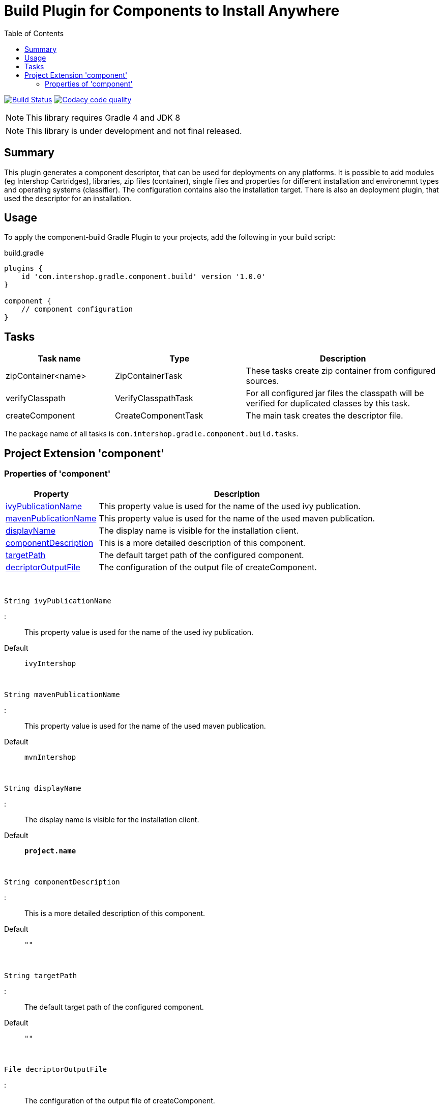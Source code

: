 = Build Plugin for Components to Install Anywhere
:source-highlighter: prettify
:blank: pass:[ +]
:latestRevision: 1.0.0
:icons: font
:toc:

image:https://travis-ci.org/IntershopCommunicationsAG/component-build-plugin.svg?branch=master["Build Status", link="https://travis-ci.org/IntershopCommunicationsAG/component-build-plugin"]
image:https://api.codacy.com/project/badge/Grade/9d88a63723864ca7bd77e9c05e8d1e48["Codacy code quality", link="https://www.codacy.com/app/IntershopCommunicationsAG/component-build-plugin?utm_source=github.com&utm_medium=referral&utm_content=IntershopCommunicationsAG/component-build-plugin&utm_campaign=Badge_Grade"]

NOTE: This library requires Gradle 4 and JDK 8

NOTE: This library is under development and not final released.


== Summary
This plugin generates a component descriptor, that can be used for deployments on any platforms. It is possible to
add modules (eg Intershop Cartridges), libraries, zip files (container), single files and properties for different
installation and environemnt types and operating systems (classifier). The configuration contains also the installation
target.
There is also an deployment plugin, that used the descriptor for an installation.

== Usage
To apply the component-build Gradle Plugin to your projects, add the following in your build script:

[source,groovy]
[subs=+attributes]
.build.gradle
----
plugins {
    id 'com.intershop.gradle.component.build' version '{latestRevision}'
}

component {
    // component configuration
}
----

== Tasks

[cols="25%,30%,45%", width="100%, options="header"]
|===
|Task name                   | Type                 | Description

|zipContainer<name> | ZipContainerTask     | These tasks create zip container from configured sources.
|verifyClasspath              | VerifyClasspathTask  | For all configured jar files the classpath will be verified for duplicated classes by this task.
|createComponent              | CreateComponentTask  | The main task creates the descriptor file.
|===

The package name of all tasks is `com.intershop.gradle.component.build.tasks`.

== Project Extension 'component'

=== Properties of 'component'

[width="100%", cols="25%,75%" options="header"]
|===
|Property | Description

| <<ivyPublicationName,ivyPublicationName>>     | This property value is used for the name of the used ivy publication.
| <<mavenPublicationName,mavenPublicationName>> | This property value is used for the name of the used maven publication.
| <<displayName,displayName>>                   | The display name is visible for the installation client.
| <<componentDescription,componentDescription>> | This is a more detailed description of this component.
| <<targetPath,targetPath>>                     | The default target path of the configured component.
| <<decriptorOutputFile,decriptorOutputFile>>   | The configuration of the output file of createComponent.
|===

{blank}
[[ivyPublicationName]]
[source,groovy]
String ivyPublicationName

:::
This property value is used for the name of the used ivy publication.
Default:: `ivyIntershop`

{blank}
[[mavenPublicationName]]
[source,groovy]
String mavenPublicationName

:::
This property value is used for the name of the used maven publication.
Default:: `mvnIntershop`

{blank}
[[displayName]]
[source,groovy]
String displayName

:::
The display name is visible for the installation client.
Default:: `*project.name*`

{blank}
[[componentDescription]]
[source,groovy]
String componentDescription

:::
This is a more detailed description of this component.
Default:: `""`

{blank}
[[targetPath]]
[source,groovy]
String targetPath

:::
The default target path of the configured component.
Default:: `""`

{blank}
[[decriptorOutputFile]]
[source,groovy]
File decriptorOutputFile

:::
The configuration of the output file of createComponent.
Default:: `*project.buildDir*/componentBuild/descriptor/file.component`



|*types* | Set<String> | [] | This is a list of deployment and environement types of the component. (*read only*)
|*libs*              | LibraryItemContainer       | &nbsp; | This is the data container for all libraries. (*read only*)
|*modules*           | ModuleItemContainer        | &nbsp; | This configuration contains all libraries. (*read only*)
|*dependencyMngt*    | DependencyMngtContainer    | &nbsp; | This container holds all dependency related configuration parameters. (*read only*)
|*fileItems*         | FileItemContainer          | &nbsp; | This is the configuration of all single files. (*read only*)
|*containers*        | FileContainerItemContainer | &nbsp; | File containers can be configured in this configuration. (*read only*)
|*propertyItems*     | PropertyItemContainer      | &nbsp; | Properties can be configured in this container. (*read only*)
|===


=== Methods of 'component'

[cols="18%,45%,36%"*, width="95%", options="header"]
|===
|Method     | Parameters | Description

|*addType*  | `String` | Add a deployment or environment type to the list of types. The method returns false, if the new type is already a member of the list.
|*addTypes* | `Collection<String>` | Add a collection of deployment or environment types to the list of types. The method returns false, if the one of the list is already a member of the list.
|*libs*     | `Action<? super LibraryItemContainer>` +
`Closure` | Initialize container for library configuration.
|*modules*          | `Action<? super ModuleItemContainer>` +
`Closure` | Initialize container for modul configuration.
|*dependencyMngt*   | `Action<? super DependencyMngtContainer>` +
`Closure` | Initialize container for dependency management container. This includes also the configuration for the class collision verification.
|*fileItems*        | `Action<? super FileItemContainer>` +
`Closure` | Initialize container for single files.
|*containers*       | `Action<? super FileContainerItemContainer>` +
`Closure` | Initialize container for addtional file item containers.
|*propertyItems*    | `Action<? super PropertyItemContainer>` +
`Closure` | Initialize container for properties.
|===

=== Configuration for libs, modules, fileitems and file container

==== Properties of containers and items

[cols="25%,10%,10%,55%", width="95%, options="header"]
|===
|Property | Type | Default value | Description

|*contentType*       | `String`           | `IMMUTABLE` | This setting specifies the handling of the folder / files. +
The following values are allowed: +
*IMMUTABLE* - statischer content will be replaced during the update +
*DATA* - existing files can not be replaced by new files +
*CONFIGURATION* - configuration files will be changed during the configuration +
*UNSPECIFIED* - not specified content
|*types*             | `Set<String>`      | `[]`   | This is a list of deployment and environement types of the component. (*read only*) +
It is used for all items.
|===

==== Methods of containers and items

[cols="10%,38%,52%"*, width="95%", options="header"]
|===
|Method     | Parameters | Description

|*setTypes* | `Collection<String>` | Set a collection of deployment or environment types to the list of types.
|*addType*  | `String` | Add a deployment or environment type to the list of types. The method returns false, if the new type is already a member of the list.
|*addTypes* | `Collection<String>` | Add a collection of deployment or environment types to the list of types. The method returns false, if the one of the list is already a member of the list.
|===

=== Container 'libs'

This configuration contains the library configuration of a components. A library is a Maven dependency that includes one jar file.

==== Properties of 'libs'

[cols="25%,10%,10%,55%", width="95%, options="header"]
|===
|Property | Type | Default value | Description

|*items*             | `Set<LibraryItem>` | `[]`   | Set of all configured dependencies for library items.
|*resolveTransitive* | `boolean`          | `true` | If this value is true, dependencies will be resolved transitive.
|*targetPath*        | `String`           | `""`   | A target path for all libraries.
|===

==== Methods of 'libs'

[cols="10%,38%,52%"*, width="95%", options="header"]
|===
|Method     | Parameters | Description

|*add* | `Object`, `String...` | Creates an new instance of a library item with the dependency from the object and a list of types. It adds this item to the list and returns the instance for further configuration.
|*add* | `Object` | Creates an new instance of a library item with the dependency from the object, adds this to the list and returns it for further configuration. Types of the container are used as a default configuration.
|*add* | `Collection<Object>` | Creates new instances of library items from the object list with a types list from the container. All items a added to the list of items.
|*add* | `Object`, `Action<? super LibraryItem>` | Creates an new instance of a library item with the dependency from the object and configures this instance. The item is added to the list of items.
|*add* | `Object`, `Closure` | Creates an new instance of a library item with the dependency from the object and configures this instance. The item is added to the list of items.
|===

==== Configuration of LibraryItem

===== Properties

[cols="25%,10%,10%,55%", width="95%, options="header"]
|===
|Property | Type | Default value | Description

|*dependency*        | `DependencyConfig` | &nbsp; | The dependency configuration of this library.
|*resolveTransitive* | `boolean`          | `true` | If this value is true, the dependency will be resolved transitive.
|*targetName*        | `String`           | `""`   | The target name of this library artifact. The default configuration is `$group_$name_$version`.
|===

=== Container 'modules'

This configuration contains the module configuration of a components. A module is an Ivy dependency that includes different files. In future releases this will replaced and an own
descriptor will be used.

==== Properties of 'modules'

[cols="25%,10%,10%,55%", width="95%, options="header"]
|===
|Property | Type | Default value | Description

|*items*             | `Set<ModuleItem>` | `[]`   | Set of all configured dependencies for module items.
|*resolveTransitive* | `boolean`          | `true` | If this value is true, dependencies will be resolved transitive.
|*targetPath*        | `String`           | `""`   | A target path for all modules.
|===

==== Methods of 'modules'

[cols="10%,38%,52%"*, width="95%", options="header"]
|===
|Method     | Parameters | Description

|*add* | `Object`, `String...` | Creates an new instance of a module item with the dependency from the object and a list of types. It adds this item to the list and returns the instance for further configuration.
|*add* | `Object` | Creates an new instance of a library item with the dependency from the object, adds this to the list and returns it for further configuration. Types of the container are used as a default configuration.
|*add* | `Collection<Object>` | Creates new instances of library items from the object list with a types list from the container. All items a added to the list of items.
|*add* | `Object`, `Action<? super ModuleItem>` | Creates an new instance of a module item with the dependency from the object and configures this instance. The item is added to the list of items.
|*add* | `Object`, `Closure` | Creates an new instance of a library item with the dependency from the object and configures this instance. The item is added to the list of items.
|===

==== Configuration of ModuleItem

===== Properties

[cols="25%,10%,10%,55%", width="95%, options="header"]
|===
|Property | Type | Default value | Description

|*dependency*        | `DependencyConfig` | &nbsp; | The dependency configuration of this library.
|*resolveTransitive* | `boolean`          | `true` | If this value is true, the dependency will be resolved transitive.
|*targetPath*        | `String`           | `""`   | The target path of this module artifact.
|*targetIncluded*    | `boolean`          | `false` | If the configured target path is part of the component packages, it is necessary to set this property to true.
|===

=== Container 'dependencyMngt'

This configuration contains all dependency related configuration.

==== Properties of 'dependencyMngt'

[cols="25%,10%,10%,55%", width="95%, options="header"]
|===
|Property | Type | Default value | Description

|*excludes*       | `Set<DependencyConfig>`   | `[]` | Set of excludes patterns, eg 'com.test.*' excludes all dependencies with com.test in groups.
|*classpathVerification* | `ClasspathVerificationContainer` | &nbsp; | The configuration for classpath verification.
|===

==== Methods of 'dependencyMngt'

[cols="10%,38%,52%"*, width="95%", options="header"]
|===
|Method     | Parameters | Description

|*exclude* | `String`, `String`, `String` | With this method it is possible to add an pattern with a group or organization, a name and a version.
It is possible to configure only a group and a name pattern or only a group pattern.
|*classpathVerification* | `Action<? super ClasspathVerificationContainer>` +
`Closure` | Initialize container for classpath verification (check for class collisions).
|===

==== Configuration of 'classpathVerification'

===== Properties

[cols="25%,10%,10%,55%", width="95%, options="header"]
|===
|Property | Type | Default value | Description

|*enabled*  | `boolean` | `true` | For disabling classpath verification set this property to false.
|*excludes* | `Set<DependencyConfig>` | `[]` | Set of excludes patterns, eg 'com.test.*' excludes all dependencies with com.test in groups from class path verification.
|*excludedClasses* | `Set<String>` | `[]` | Set of patterns to exclude special classes from verification.
|===

===== Methods

[cols="10%,38%,52%"*, width="95%", options="header"]
|===
|Method     | Parameters | Description

|*exclude* | `String`, `String`, `String` | With this method it is possible to add an pattern with a group or organization, a name and a version.
It is possible to configure only a group and a name pattern or only a group pattern.
|*excludeClass* | `String` | Adds a pattern for classes, to remove these classes from verification.
|===

=== Container 'fileItems'

This is the configuration of single files.

==== Properties of 'fileItems'

[cols="25%,10%,10%,55%", width="90%, options="header"]
|===
|Property | Type | Default value | Description

|*items*             | `Set<FileItem>` | `[]`   | Set of all configured file items.
|*targetPath*        | `String`           | `""`   | A target path for all files.
|===

==== Methods of 'fileItems'

[cols="10%,38%,52%"*, width="95%", options="header"]
|===
|Method     | Parameters | Description

|*add* | `File`, `String...` | Creates an new instance of a file item with the real file and a list of types. It adds this item to the list and returns the instance for further configuration.
|*add* | `File` | Creates an new instance of a file item with the real file, adds this to the list and returns it for further configuration. Types of the container are used as a default configuration.
|*add* | `Collection<File>` | Creates new instances of file items from the file list with a types list from the container. All items a added to the list of items.
|*add* | `File`, `Action<? super FileItem>` | Creates an new instance of a file item from the real file and configures this instance. The item is added to the list of items.
|*add* | `File`, `Closure` | Creates an new instance of a file item from the real file and configures this instance. The item is added to the list of items.
|===

==== Configuration of FileItem

===== Properties

[cols="25%,10%,10%,55%", width="95%, options="header"]
|===
|Property | Type | Default value | Description

|*name*        | `String` | file name  | The default value is the name without the extension of the configured file. If this property value is changed, the file name can be changed for publishing and deployment.
|*extension*  | `String` | file extension | The default value is the extension of the configured file. If this property value is changed, the file extension can be changed for publishing and deployment.
|*targetPath* | `String`  | `""`   | The target path without the file name of this file artifact.
|*classifier* | `String` | "" | This property can be used if this configuration is for a special operating system.
|===

=== Container 'containers'

Sometimes it is necessary to configure files of a component together in a package. This configuration contains this kind of configuration.

==== Properties of 'containers'

[cols="25%,10%,10%,55%", width="90%, options="header"]
|===
|Property | Type | Default value | Description

|*items*             | `Set<FileContainerItem>` | `[]`   | Set of all configured file container items (zip).
|*targetPath*        | `String`           | `""`   | A target path for all files.
|===

==== Methods of 'containers'

[cols="10%,38%,52%"*, width="95%", options="header"]
|===
|Method     | Parameters | Description

|*add* | `String`, `String...` | Creates an new instance of a file container item with a name and a list of types. It adds this item to the list and returns the instance for further configuration.
|*add* | `String` | Creates an new instance of a file container item with a name, adds this to the list and returns it for further configuration. Types of the container are used as a default configuration.
|*add* | `String`, `Action<? super FileContainerItem>` | Creates an new instance of a file container item with a name and configures this instance. The item is added to the list of items.
|*add* | `String`, `Closure` | Creates an new instance of a file container item with a name and configures this instance. The item is added to the list of items.
|===

==== Configuration of FileContainerItem

===== Properties

[cols="25%,10%,10%,55%", width="95%, options="header"]
|===
|Property | Type | Default value | Description

|*containerType*        | `String` | ""  |
|*baseName*  | `String` | `projet.name` |
|*targetPath* | `String`  | `""`   | The target path without the file name of this file artifact.
|*targetIncluded* | `boolean` | `false` | If the configured target path is part of the package, it is necessary to set this property to true.
|*source* | FileCollection | [] | The files to be packed. (read only)
|*classifier* | `String` | "" | This property can be used if this configuration is for a special operating system.
|===

===== Methods

[cols="10%,38%,52%"*, width="95%", options="header"]
|===
|Method     | Parameters | Description

|*source* | `Object...` | Specifies the source  files for packaging. The given paths are evaluated as per Project.files(java.lang.Object[]).
|===

=== Container 'propertyItems'

==== Properties of 'propertyItems'

[cols="25%,10%,10%,55%", width="90%, options="header"]
|===
|Property | Type | Default value | Description

|*items*             | `Set<PropertyItem>` | `[]`   | Set of all configured property items.
|*types*             | `Set<String>`      | `[]`   | This is a list of deployment and environement types of the component. (*read only*)  +
It is used for all items.
|===

==== Methods of 'propertyItems'

[cols="10%,38%,52%"*, width="95%", options="header"]
|===
|Method     | Parameters | Description

|*add* | `String`, `String`, `String...` | Creates an new instance of a property configuration item with a property key, a value and a list of types. It adds this item to the list and returns the instance for further configuration.
|*add* | `String`, `String` | Creates an new instance of a property configuration item with a property key and a value. Types of the container are used as a default configuration.
|*add* | `String`, `Action<? super PropertyItem>` | Creates an new instance of a property configuration item with a property key and configures this instance. The item is added to the list of items.
|*add* | `String`, `Closure` | Creates an new instance of a property configuration item with a property key and configures this instance. The item is added to the list of items.
|===

==== Configuration of FileContainerItem

===== Properties

[cols="25%,10%,10%,55%", width="95%, options="header"]
|===
|Property | Type | Default value | Description

|*value* | `String` | "" | The property value of this item.
|*classifier* | `String` | "" | This property can be used if this configuration is for a special operating system.
|===

== License

Copyright 2014-2018 Intershop Communications.

Licensed under the Apache License, Version 2.0 (the "License"); you may not use this file except in compliance with the License. You may obtain a copy of the License at

http://www.apache.org/licenses/LICENSE-2.0

Unless required by applicable law or agreed to in writing, software distributed under the License is distributed on an "AS IS" BASIS, WITHOUT WARRANTIES OR CONDITIONS OF ANY KIND, either express or implied. See the License for the specific language governing permissions and limitations under the License.
